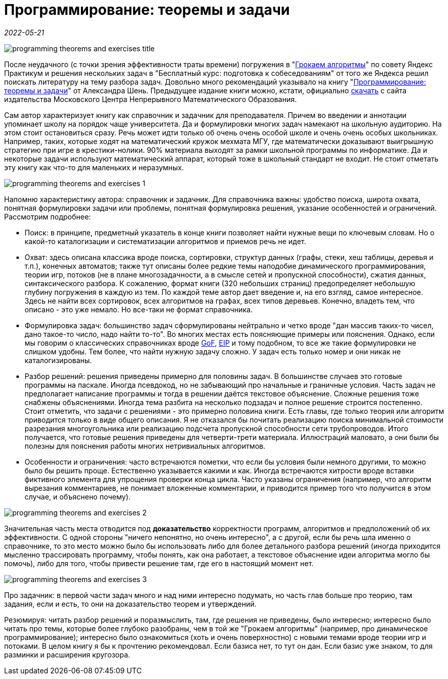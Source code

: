 = Программирование: теоремы и задачи

_2022-05-21_

image::../images/programming-theorems-and-exercises-title.png[]

После неудачного (с точки зрения эффективности траты времени) погружения в "link:https://habr.com/ru/post/664360/[Грокаем алгоритмы]" по совету Яндекс Практикум и решения нескольких задач в "Бесплатный курс: подготовка к собеседованиям" от того же Яндекса решил поискать литературу на тему разбора задач. Довольно много рекомендаций указывало на книгу "link:https://www.labirint.ru/books/800986/[Программирование: теоремы и задачи]" от Александра Шень. Предыдущее издание книги можно, кстати, официально link:https://mccme.ru/free-books/shen/shen-progbook.pdf[скачать] с сайта издательства Московского Центра Непрерывного Математического Образования.

Сам автор характеризует книгу как справочник и задачник для преподавателя. Причем во введении и аннотации упоминает школу на порядок чаще университета. Да и формулировки многих задач намекают на школьную аудиторию. На этом стоит остановиться сразу. Речь может идти только об очень очень особой школе и очень очень особых школьниках. Например, таких, которые ходят на математический кружок мехмата МГУ, где математически доказывают выигрышную стратегию при игре в крестики-нолики. 90% материала выходят за рамки школьной программы по информатике. Да и некоторые задачи используют математический аппарат, который тоже в школьный стандарт не входит. Не стоит отметать эту книгу как что-то для маленьких и неразумных.

image::../images/programming-theorems-and-exercises-1.png[]

Напомню характеристику автора: справочник и задачник. Для справочника важны: удобство поиска, широта охвата, понятная формулировки задачи или проблемы, понятная формулировка решения, указание особенностей и ограничений. Рассмотрим подробнее:

* Поиск: в принципе, предметный указатель в конце книги позволяет найти нужные вещи по ключевым словам. Но о какой-то каталогизации и систематизации алгоритмов и приемов речь не идет.
* Охват: здесь описана классика вроде поиска, сортировки, структур данных (графы, стеки, хеш таблицы, деревья и т.п.), конечных автоматов; также тут описаны более редкие темы наподобие динамического программирования, теории игр, потоков (не в плане многозадачности, а в смысле сетей и пропускной способности), сжатия данных, синтаксического разбора. К сожалению, формат книги (320 небольших страниц) предопределяет небольшую глубину погружения в каждую из тем. По каждой теме автор дает введение и, на его взгляд, самое интересное. Здесь не найти всех сортировок, всех алгоритмов на графах, всех типов деревьев. Конечно, владеть тем, что описано - это уже немало. Но все-таки не формат справочника.
* Формулировка задач: большинство задач сформулированы нейтрально и четко вроде "дан массив таких-то чисел, дано такое-то число, надо найти то-то". Во многих местах есть поясняющие примеры или пояснения. Однако, если мы говорим о классических справочниках вроде link:https://www.labirint.ru/books/87603/[GoF], link:https://www.labirint.ru/books/512948/[EIP] и тому подобном, то все же такие формулировки не слишком удобны. Тем более, что найти нужную задачу сложно. У задач есть только номер и они никак не каталогизированы.
* Разбор решений: решения приведены примерно для половины задач. В большинстве случаев это готовые программы на паскале. Иногда псевдокод, но не забывающий про начальные и граничные условия. Часть задач не предполагает написание программы и тогда в решении даётся текстовое объяснение. Сложные решения тоже снабжены объяснениями. Иногда тема разбита на несколько подзадач и полное решение строится постепенно. Стоит отметить, что задачи с решениями - это примерно половина книги. Есть главы, где только теория или алгоритм приводится только в виде общего описания. Я не отказался бы почитать реализацию поиска минимальной стоимости разрезания многоугольника или реализацию подсчета пропускной способности сети трубопроводов. Итого получается, что готовые решения приведены для четверти-трети материала. Иллюстраций маловато, а они были бы полезны для пояснения работы многих нетривиальных алгоритмов.
* Особенности и ограничения: часто встречаются пометки, что если бы условия были немного другими, то можно было бы решить проще. Естественно указывается какими и как. Иногда встречаются хитрости вроде вставки фиктивного элемента для упрощения проверки конца цикла. Часто указаны ограничения (например, что алгоритм вырезания комментариев, не понимает вложенные комментарии, и приводится пример того что получится в этом случае, и объяснено почему).

image::../images/programming-theorems-and-exercises-2.png[]

Значительная часть места отводится под *доказательство* корректности программ, алгоритмов и предположений об их эффективности. С одной стороны "ничего непонятно, но очень интересно", а с другой, если бы речь шла именно о справочнике, то это место можно было бы использовать либо для более детального разбора решений (иногда приходится мысленно трассировать программу, чтобы понять, как она работает, а текстовое объяснение идеи алгоритма могло бы помочь), либо для того, чтобы привести решение там, где его в настоящий момент нет.

image::../images/programming-theorems-and-exercises-3.png[]

Про задачник: в первой части задач много и над ними интересно подумать, но часть глав больше про теорию, там задания, если и есть, то они на доказательство теорем и утверждений.

Резюмируя: читать разбор решений и поразмыслить, там, где решения не приведены, было интересно; интересно было читать про темы, которые более глубоко разобраны, чем в той же "Грокаем алгоритмы" (например, про динамическое программирование); интересно было ознакомиться (хоть и очень поверхностно) с новыми темами вроде теории игр и потоками. В целом книгу я бы к прочтению рекомендовал. Если базиса нет, то тут он дан. Если базис уже знаком, то для разминки и расширения кругозора.
